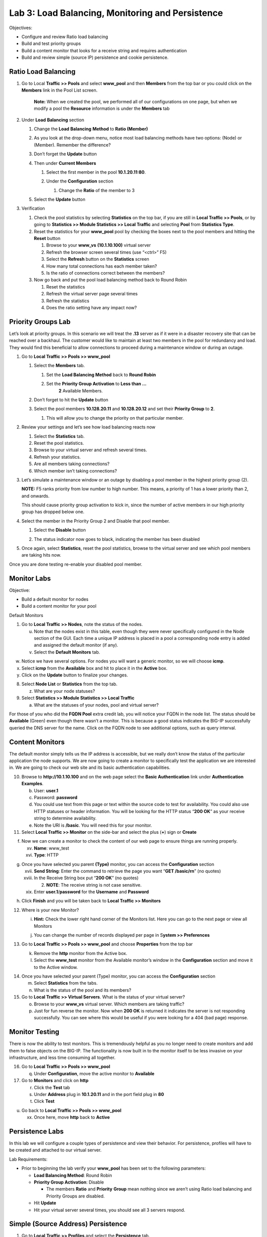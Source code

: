 Lab 3: Load Balancing, Monitoring and Persistence
=================================================

Objectives:

-  Configure and review Ratio load balancing

-  Build and test priority groups

-  Build a content monitor that looks for a receive string and requires
   authentication

-  Build and review simple (source IP) persistence and cookie
   persistence.

Ratio Load Balancing
~~~~~~~~~~~~~~~~~~~~

#. Go to Local **Traffic >> Pools** and select **www_pool** and then
   **Members** from the top bar or you could click on the **Members**
   link in the Pool List screen.

   |image0|

      **Note:** When we created the pool, we performed all of our
      configurations on one page, but when we modify a pool the
      **Resource** information is under the **Members** tab

#. Under **Load** **Balancing** section

   #. Change the **Load** **Balancing** **Method** to **Ratio (Member)**

   #. As you look at the drop-down menu, notice most load balancing
      methods have two options: (Node) or (Member). Remember the
      difference?

      |image1|

   #. Don’t forget the **Update** button

   #. Then under **Current Members**

      #.  Select the first member in the pool **10.1.20.11:80**.

      #. Under the **Configuration** section

         #. Change the **Ratio** of the member to 3

         |image2|

   #. Select the **Update** button

#. Verification

   #. Check the pool statistics by selecting **Statistics** on the top
      bar, if you are still in **Local Traffic >> Pools**, or by going
      to **Statistics >> Module Statistics >> Local Traffic** and
      selecting **Pool** from **Statistics Type**.

   #. Reset the statistics for your **www_pool** pool by checking the
      boxes next to the pool members and hitting the **Reset** button

      #. Browse to your **www_vs** **(10.1.10.100)** virtual server

      #.  Refresh the browser screen several times (use “<ctrl>” F5)

      #. Select the **Refresh** button on the **Statistics** screen

      #. How many total connections has each member taken?

      #. Is the ratio of connections correct between the members?

   #. Now go back and put the pool load balancing method back to Round
      Robin

      #. Reset the statistics

      #. Refresh the virtual server page several times

      #. Refresh the statistics

      #. Does the ratio setting have any impact now?

Priority Groups Lab
~~~~~~~~~~~~~~~~~~~

Let’s look at priority groups. In this scenario we will treat the
**.13** server as if it were in a disaster recovery site that can be
reached over a backhaul. The customer would like to maintain at least
two members in the pool for redundancy and load. They would find this
beneficial to allow connections to proceed during a maintenance window
or during an outage.

#. Go to **Local Traffic >> Pools >> www_pool**

   #. Select the **Members** tab.

      #.  Set the **Load Balancing Method** back to **Round Robin**

      #. Set the **Priority Group Activation** to **Less than …**
            **2** Available Members.

         |image3|

   #. Don’t forget to hit the **Update** button

   #. Select the pool members **10.128.20.11** and **10.128.20.12** and set
      their **Priority Group** to **2**.

      #. This will allow you to change the priority on that particular
         member.

         |image4|

#. Review your settings and let’s see how load balancing reacts now

   #. Select the **Statistics** tab.

   #. Reset the pool statistics.

   #. Browse to your virtual server and refresh several times.

   #. Refresh your statistics.

   #. Are all members taking connections?

   #. Which member isn’t taking connections?

#. Let’s simulate a maintenance window or an outage by disabling a pool
   member in the highest priority group (2).

   **NOTE:** F5 ranks priority from low number to high number. This
   means, a priority of 1 has a lower priority than 2, and onwards.

   This should cause priority group activation to kick in, since the
   number of active members in our high priority group has dropped below
   one.

#. Select the member in the Priority Group 2 and Disable that pool
   member.

   #. Select the **Disable** button

      |image5|

   #. The status indicator now goes to black, indicating the member has
      been disabled

#. Once again, select **Statistics**, reset the pool statistics, browse
   to the virtual server and see which pool members are taking hits now.

Once you are done testing re-enable your disabled pool member.

Monitor Labs
~~~~~~~~~~~~

Objective:

-  Build a default monitor for nodes

-  Build a content monitor for your pool

Default Monitors

1. Go to **Local Traffic >> Nodes**, note the status of the nodes.

   u. Note that the nodes exist in this table, even though they were
      never specifically configured in the Node section of the GUI. Each
      time a unique IP address is placed in a pool a corresponding node
      entry is added and assigned the default monitor (if any).

   v. Select the **Default Monitors** tab.

|image6|

w. Notice we have several options. For nodes you will want a generic
   monitor, so we will choose **icmp**.

x. Select **icmp** from the **Available** box and hit |image7| to place
   it in the **Active** box.

y. Click on the **Update** button to finalize your changes.

8. Select **Node List** or **Statistics** from the top tab.

   z. What are your node statuses?

9. Select **Statistics >> Module Statistics >> Local Traffic**

   a. What are the statuses of your nodes, pool and virtual server?

For those of you who did the **FQDN Pool** extra credit lab, you will
notice your FQDN in the node list. The status should be **Available**
(Green) even though there wasn’t a monitor. This is because a good
status indicates the BIG-IP successfully queried the DNS server for the
name. Click on the FQDN node to see additional options, such as query
interval.

Content Monitors
~~~~~~~~~~~~~~~~

The default monitor simply tells us the IP address is accessible, but we
really don’t know the status of the particular application the node
supports. We are now going to create a monitor to specifically test the
application we are interested in. We are going to check our web site and
its basic authentication capabilities.

10. Browse to **http://10.1.10.100** and on the web page select the
    **Basic Authentication** link under **Authentication Examples**.

    b. User: **user.1**

    c. Password: **password**

    d. You could use text from this page or text within the source code
       to test for availability. You could also use HTTP statuses or
       header information. You will be looking for the HTTP status
       “\ **200 OK**\ ” as your receive string to determine
       availability.

    e. Note the URI is **/basic**. You will need this for your monitor.

11. Select **Local Traffic >> Monitor** on the side-bar and select the
    plus (**+**) sign or **Create**

|image8|

f. Now we can create a monitor to check the content of our web page to
   ensure things are running properly.

   xv.  **Name**: www_test

   xvi. **Type**: HTTP

|image9|

g. Once you have selected you parent **(Type)** monitor, you can access
   the **Configuration** section

   xvii.  **Send String**: Enter the command to retrieve the page you
          want “\ **GET /basic/\r\n**\ ” (no quotes)

   xviii. In the Receive String box put “\ **200 OK**\ ” (no quotes)

          2. **NOTE**: The receive string is not case sensitive.

   xix.   Enter **user.1**/**password** for the **Username** and
          **Password**

|image10|

h. Click **Finish** and you will be taken back to **Local Traffic >>
   Monitors**

12. Where is your new Monitor?

    i. |image11|\ **Hint:** Check the lower right hand corner of the
       Monitors list. Here you can go to the next page or view all
       Monitors

    j. You can change the number of records displayed per page in
       S\ **ystem >> Preferences**

13. Go to **Local Traffic >> Pools >> www_pool** and choose
    **Properties** from the top bar

    k. Remove the **http** monitor from the Active box.

    l. Select the **www_test** monitor from the Available monitor’s
       window in the **Configuration** section and move it to the Active
       window.

|image12|

14. Once you have selected your parent (Type) monitor, you can access
    the **Configuration** section

    m. Select **Statistics** from the tabs.

    n. What is the status of the pool and its members?

15. Go to **Local Traffic >> Virtual Servers**. What is the status of
    your virtual server?

    o. Browse to your **www_vs** virtual server. Which members are
       taking traffic?

    p. Just for fun reverse the monitor. Now when **200 OK** is returned
       it indicates the server is not responding successfully. You can
       see where this would be useful if you were looking for a 404 (bad
       page) response.

Monitor Testing
~~~~~~~~~~~~~~~

There is now the ability to test monitors. This is tremendously helpful
as you no longer need to create monitors and add them to false objects
on the BIG-IP. The functionality is now built in to the monitor itself
to be less invasive on your infrastructure, and less time consuming all
together.

16. Go to **Local Traffic >> Pools >> www_pool**

    q. Under **Configuration**, move the active monitor to **Available**

17. Go to **Monitors** and click on **http**

    r. Click the **Test** tab

    s. Under **Address** plug in **10.1.20.11** and in the port field
       plug in **80**

    t. Click **Test**

|image13|

u. Go back to **Local Traffic >> Pools >> www_pool**

   xx. Once here, move **http** back to **Active**

Persistence Labs
~~~~~~~~~~~~~~~~

In this lab we will configure a couple types of persistence and view
their behavior. For persistence, profiles will have to be created and
attached to our virtual server.

Lab Requirements:

-  Prior to beginning the lab verify your **www_pool** has been set to
   the following parameters:

   -  **Load Balancing Method**: Round Robin

   -  **Priority Group Activation**: Disable

      -  The members **Ratio** and **Priority** **Group** mean nothing
         since we aren’t using Ratio load balancing and Priority Groups
         are disabled.

   -  Hit **Update**

   -  Hit your virtual server several times, you should see all 3
      servers respond.

Simple (Source Address) Persistence
~~~~~~~~~~~~~~~~~~~~~~~~~~~~~~~~~~~

1. Go to **Local** **Traffic >> Profiles** and select the
   **Persistence** tab.

   a. From the **Persistence Profiles** screen select the **Create**
      button.

|image14|

b. At the **New Persistence Profile** screen enter:

   i.  **Name**: my-src-persist

   ii. **Persistence** **Type**: Source Address Affinity

|image15|

c. This will add the **Configuration** section to the **General**
   **Properties** section.

   iii. Note the parent profile.

d. In the **Configuration** section, set the

   iv. **Timeout**: 60 seconds

   v.  **Prefix Length**: None

       1. This is the default and is a /32 prefix (255.255.255.255
          mask).

       2. Each new IP address will create a new persistence record.

   vi. **Hint**: You can’t change these settings until you have checked
       the Custom box. This prevents unwanted or unauthorized changes
       from within the GUI, without explicitly allowing it. Also, it
       allows you to know what has changed from the default settings.

e. You have just created your first custom Profile.

   vii. Note the check box for your new custom profile isn’t grayed out
        and can be selected to allow you to delete the profile if
        desired.

2. Now let’s attach our new profile to the virtual server.

   f. Go to **Local Traffic >> Virtual Server** and ….

      viii. Select **www_vs** and the **Resources** tab or ….

      ix.   Take the shortcut directly to the **Resources** of the
            virtual server. (Can you find it?)

**Note:** When we created the Virtual Server, everything was on a single
page. We find when we return to modify the Virtual Server the Properties
and Resources are on different pages.

g. Set the **Default Persistence Profile** to **my-src-persist**.

|image16|

h. Don’t forget to **Update** before leaving the page. *(Be careful, the
   reminders will stop!)*

i. Testing Source Address Affinity

   x.   At this point you may want to open a second browser window to
        the management GUI.

   xi.  From one management window go to **Statistics >> Module
        Statistic >> Local Traffic**

   xii. Select **Persistence Records** for the **Statistics Type** menu

|image17|

3. At this point you will see that the Persistence Records statistics
   display has been disabled (way back in v12.1). A TMSH database
   command is required to activate it.

   j. SSH to you BIG-IP at 10.1.1.245. Username: **root** Password:
      **default**

   k. At the prompt enter: **tmsh**

   l. At the TMSH prompt enter the command in the **Persistence Value**
      GUI.

      xiii. **modify sys db
            ui.statistics.modulestatistics.localtraffic.persistencerecords
            value true**

            3. Tab completion will make this a little easier

4. Now, in this window you can watch your persistence records. You may
   want to set **Auto Refresh** to 20 seconds.

|image18|

5. In your other management GUI window go to **www_pool** and clear the
   member statistics.

   m. Open a browser session to your virtual server and refresh several
      times.

   n. How many members are taking traffic?

   o. Check you **Persists Records** window. Are there any persistence
      records?

      xiv. If you are not Auto Refreshing, don’t forget to hit
           **Refresh**

   p. Refresh you web page prior to the **Age column** reaching **60.**
      What happens?

Cookie Persistence (Cookie Insert)
~~~~~~~~~~~~~~~~~~~~~~~~~~~~~~~~~~

1. Go to **Local Traffic >> Profiles >> Persistence** tab and hit
   **Create**

a. Let’s name our profile **my_cookie_insert** (original isn’t it)

b. Our **Persistence Type** will be **Cookie**

c. This brings us to the **Configuration** section.

|image19|

2. As you can see, the default **Cookie Method** is **HTTP** **Cookie**
   **Insert**, so we won’t have to modify the **Cookie Method**

a. The BIG-IP will also create a cookie name for you using a combination
   of “\ **BIGipServer**\ ” and the pool name the virtual server
   service. We will take this default also.

b. We will use a **session** cookie. Which means the cookie is deleted
   when the browser is closed.

c. Select **Finished**

d. Now attach your cookie persistence profile to your virtual server’s
   **Default Persistence Profile** by:

   a. Go to **Local Traffic >> Virtual Server >> www_vs >> Resources**
      tab

   b. Set the **Default Persistence Profile** to **my_cookie_insert**

   c. Hit **Update**

e. Whoa! Did you just get this error message?

|image20|

f. Remember what we said earlier about some Profiles requiring
   prerequisite Profiles? Since we are looking in the HTTP header for
   the cookie the prerequisite for the Cookie Profile is the HTTP
   profile.

3. We will have to go to the virtual server to add the HTTP profile,
   prior to adding the Cookie Persistence profile.

   a. Select the **Properties** tab on your virtual server

   b. Go to **HTTP Profile** in the **Configuration** section and select
      the default HTTP (**http**) profile.

|image21|

c. Hit the **Update** button

d. Now we can go back to the **Resource** tab and add our cookie
   persistence profile.

4. Testing cookie persistence.

   e. If you wish you can watch the member statistics to validate your
      persistence.

   f. Open a new browser session to your virtual server and refresh
      several times.

   g. Does the page ever change?

   h. Did you hit a different server?

   i. Refresh several times. Are you hitting the same server?

      xv. On the web page under **HTTP Request and Response
          Information** click the **Display Cookie** link.

|C:\Users\RASMUS~1\AppData\Local\Temp\SNAGHTMLd1d56cb.PNG|

Archive your work in the file: **lab3_lb_monitor_and_persist**

.. |image0| image:: media/image1.png
   :width: 5.35046in
   :height: 1.60014in
.. |image1| image:: media/image2.png
   :width: 6.21239in
   :height: 3.09182in
.. |image2| image:: media/image3.png
   :width: 4.29412in
   :height: 4.16052in
.. |image3| image:: media/image4.png
   :width: 7.87256in
   :height: 2.76852in
.. |image4| image:: media/image5.png
   :width: 3.87915in
   :height: 3.93519in
.. |image5| image:: media/image6.png
   :width: 7.75885in
   :height: 2.74074in
.. |image6| image:: media/image7.png
   :width: 4.2837in
   :height: 2.06685in
.. |image7| image:: media/image8.png
   :width: 0.32292in
   :height: 0.27083in
.. |image8| image:: media/image9.png
   :width: 6.32551in
   :height: 4.12037in
.. |image9| image:: media/image10.png
   :width: 3.59401in
   :height: 4.75926in
.. |image10| image:: media/image11.png
   :width: 3.50469in
   :height: 5.71698in
.. |image11| image:: media/image12.png
   :width: 1.13333in
   :height: 0.66667in
.. |image12| image:: media/image13.png
   :width: 4.83442in
   :height: 3.99074in
.. |image13| image:: media/image14.png
   :width: 5.77731in
   :height: 3.02399in
.. |image14| image:: media/image15.png
   :width: 6.99661in
   :height: 3.42593in
.. |image15| image:: media/image16.png
   :width: 4.75782in
   :height: 3.71296in
.. |image16| image:: media/image17.png
   :width: 5.93099in
   :height: 3.31482in
.. |image17| image:: media/image18.png
   :width: 6.68524in
   :height: 3.33333in
.. |image18| image:: media/image19.png
   :width: 7.84983in
   :height: 2.12963in
.. |image19| image:: media/image20.png
   :width: 4.95546in
   :height: 4.35185in
.. |image20| image:: media/image21.png
   :width: 6.43229in
   :height: 2.53704in
.. |image21| image:: media/image22.png
   :width: 4.19444in
   :height: 5.45605in
.. |C:\Users\RASMUS~1\AppData\Local\Temp\SNAGHTMLd1d56cb.PNG| image:: media/image23.png
   :width: 4.40712in
   :height: 3.80556in
